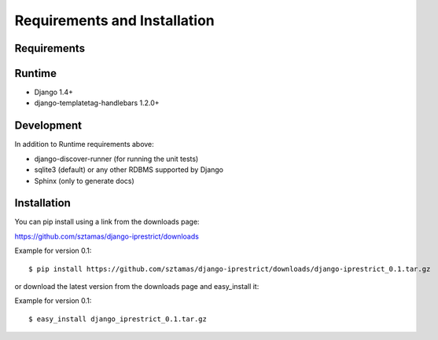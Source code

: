 Requirements and Installation
=============================

Requirements
------------


Runtime
-------

* Django 1.4+
* django-templatetag-handlebars 1.2.0+

Development
-----------

In addition to Runtime requirements above:

* django-discover-runner (for running the unit tests)
* sqlite3 (default) or any other RDBMS supported by Django
* Sphinx (only to generate docs)

Installation
------------

You can pip install using a link from the downloads page:

https://github.com/sztamas/django-iprestrict/downloads

Example for version 0.1::

  $ pip install https://github.com/sztamas/django-iprestrict/downloads/django-iprestrict_0.1.tar.gz 

or download the latest version from the downloads page and easy_install it:

Example for version 0.1::

$ easy_install django_iprestrict_0.1.tar.gz


